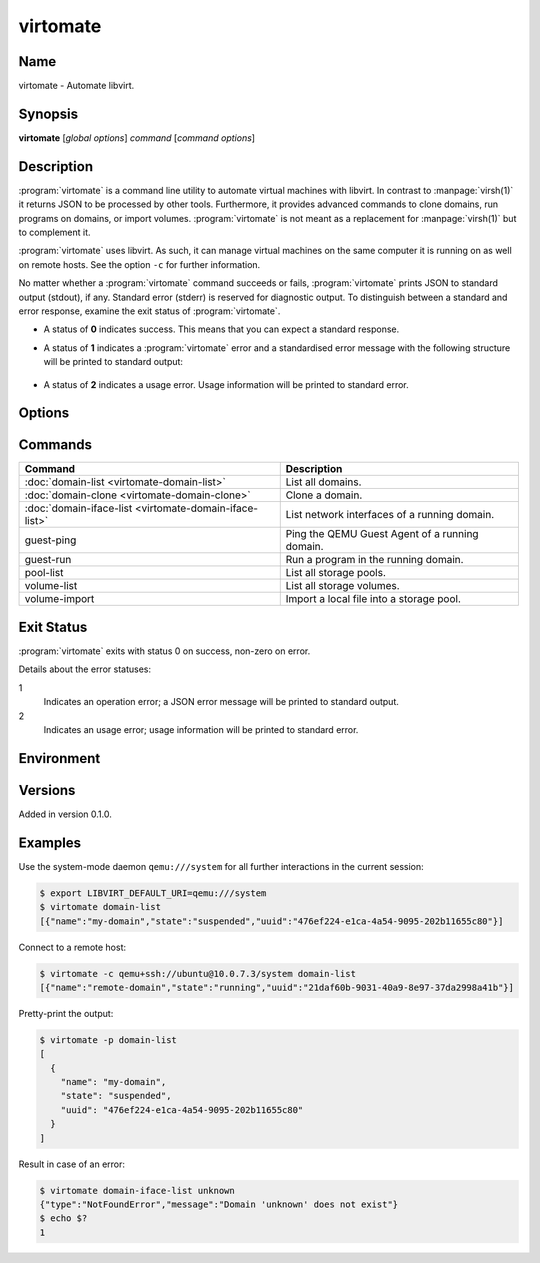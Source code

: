 virtomate
=========

Name
----

virtomate - Automate libvirt.

Synopsis
--------

**virtomate** [*global options*] *command* [*command options*]

Description
-----------

:program:`virtomate` is a command line utility to automate virtual machines with libvirt. In contrast to :manpage:`virsh(1)` it returns JSON to be processed by other tools. Furthermore, it provides advanced commands to clone domains, run programs on domains, or import volumes. :program:`virtomate` is not meant as a replacement for :manpage:`virsh(1)` but to complement it.

:program:`virtomate` uses libvirt. As such, it can manage virtual machines on the same computer it is running on as well on remote hosts. See the option ``-c`` for further information.

No matter whether a :program:`virtomate` command succeeds or fails, :program:`virtomate` prints JSON to standard output (stdout), if any. Standard error (stderr) is reserved for diagnostic output. To distinguish between a standard and error response, examine the exit status of :program:`virtomate`.

* A status of **0** indicates success. This means that you can expect a standard response.
* A status of **1** indicates a :program:`virtomate` error and a standardised error message with the following structure will be printed to standard output:

   .. autoclass:: virtomate.ErrorMessage
      :members:
* A status of **2** indicates a usage error. Usage information will be printed to standard error.

Options
-------

.. program:: virtomate

.. option:: -c URI, --connection URI

   Use ``URI`` to connect to the hypervisor instead of using the default. See the `libvirt documentation <https://libvirt.org/uri.html>`_ for details about the hypervisor selection logic.

.. option:: -h, --help

   Display usage summary and exit.

.. option:: -l LEVEL, --log LEVEL

   Enable logging to ``stderr`` and log all messages of ``LEVEL`` and above. Valid options are: ``debug``, ``info``, ``warning``, ``error``, ``critical``.

.. option:: -p, --pretty

   Enable pretty-printing of the JSON output.

.. option:: -v, --version

   Display Virtomate's version and exit.

Commands
--------

+---------------------------------------------------------+------------------------------------------------+
| Command                                                 | Description                                    |
+=========================================================+================================================+
| :doc:`domain-list <virtomate-domain-list>`              | List all domains.                              |
+---------------------------------------------------------+------------------------------------------------+
| :doc:`domain-clone <virtomate-domain-clone>`            | Clone a domain.                                |
+---------------------------------------------------------+------------------------------------------------+
| :doc:`domain-iface-list <virtomate-domain-iface-list>`  | List network interfaces of a running domain.   |
+---------------------------------------------------------+------------------------------------------------+
| guest-ping                                              | Ping the QEMU Guest Agent of a running domain. |
+---------------------------------------------------------+------------------------------------------------+
| guest-run                                               | Run a program in the running domain.           |
+---------------------------------------------------------+------------------------------------------------+
| pool-list                                               | List all storage pools.                        |
+---------------------------------------------------------+------------------------------------------------+
| volume-list                                             | List all storage volumes.                      |
+---------------------------------------------------------+------------------------------------------------+
| volume-import                                           | Import a local file into a storage pool.       |
+---------------------------------------------------------+------------------------------------------------+

Exit Status
-----------

:program:`virtomate` exits with status 0 on success, non-zero on error.

Details about the error statuses:

1
   Indicates an operation error; a JSON error message will be printed to standard output.

2
   Indicates an usage error; usage information will be printed to standard error.

Environment
-----------

.. describe:: LIBVIRT_DEFAULT_URI

   Set the URI of the hypervisor :program:`virtomate` connects to. See the `libvirt documentation <https://libvirt.org/uri.html>`_ for supported URIs.

Versions
--------

Added in version 0.1.0.

Examples
--------

Use the system-mode daemon ``qemu:///system`` for all further interactions in the current session:

.. code-block::

   $ export LIBVIRT_DEFAULT_URI=qemu:///system
   $ virtomate domain-list
   [{"name":"my-domain","state":"suspended","uuid":"476ef224-e1ca-4a54-9095-202b11655c80"}]

Connect to a remote host:

.. code-block::

   $ virtomate -c qemu+ssh://ubuntu@10.0.7.3/system domain-list
   [{"name":"remote-domain","state":"running","uuid":"21daf60b-9031-40a9-8e97-37da2998a41b"}]

Pretty-print the output:

.. code-block::

   $ virtomate -p domain-list
   [
     {
       "name": "my-domain",
       "state": "suspended",
       "uuid": "476ef224-e1ca-4a54-9095-202b11655c80"
     }
   ]

Result in case of an error:

.. code-block::

   $ virtomate domain-iface-list unknown
   {"type":"NotFoundError","message":"Domain 'unknown' does not exist"}
   $ echo $?
   1
